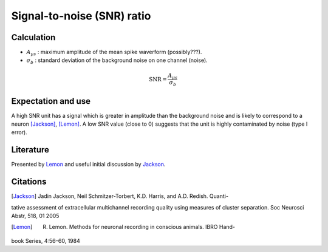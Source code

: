 Signal-to-noise (SNR) ratio
===========================

Calculation
-----------

- :math:`A_{\mu s}` : maximum amplitude of the mean spike waverform (possibly???).
- :math:`\sigma_b` : standard deviation of the background noise on one channel (noise).

.. math::
    \textrm{SNR} = \frac{A_{\mu s}}{\sigma_b}



Expectation and use
-------------------

A high SNR unit has a signal which is greater in amplitude than the background noise and is likely to correspond to a neuron [Jackson]_, [Lemon]_.
A low SNR value (close to 0) suggests that the unit is highly contaminated by noise (type I error).

Literature
----------

Presented by Lemon_ and useful initial discussion by Jackson_.

Citations
---------

.. [Jackson] Jadin Jackson, Neil Schmitzer-Torbert, K.D. Harris, and A.D. Redish. Quanti-
tative assessment of extracellular multichannel recording quality using measures
of cluster separation. Soc Neurosci Abstr, 518, 01 2005

.. [Lemon] R. Lemon. Methods for neuronal recording in conscious animals. IBRO Hand-
book Series, 4:56–60, 1984